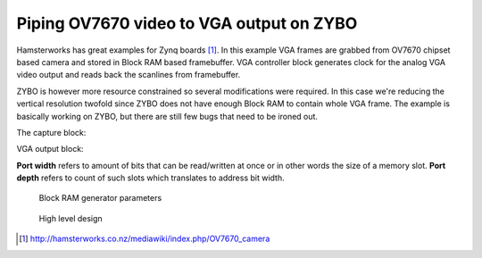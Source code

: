 .. tags: VHDL, Vivado, ZYBO
.. flags: hidden
.. published: 2014-11-10

Piping OV7670 video to VGA output on ZYBO
=========================================

Hamsterworks has great examples for Zynq boards [#hamsterworks]_.
In this example VGA frames are grabbed from OV7670 chipset based camera and
stored in Block RAM based framebuffer.
VGA controller block generates clock for the analog VGA video output
and reads back the scanlines from framebuffer.


ZYBO is however more resource constrained so several modifications were required.
In this case we're reducing the vertical resolution twofold since ZYBO
does not have enough Block RAM to contain whole VGA frame.
The example is basically working on ZYBO, but there are still few bugs that need to be ironed out.

The capture block:

.. listing:: src/ov7670_capture.vhd

VGA output block:

.. listing:: src/ov7670_vga.vhd


**Port width** refers to amount of bits that can be read/written at once or in other words the size of a memory slot.
**Port depth** refers to count of such slots which translates to address bit width.

.. figure:: img/block-ram-generator.png

    Block RAM generator parameters
    
    
.. figure:: high-level-design/zybo-ov7670-to-vga.png

    High level design


.. [#hamsterworks] http://hamsterworks.co.nz/mediawiki/index.php/OV7670_camera
